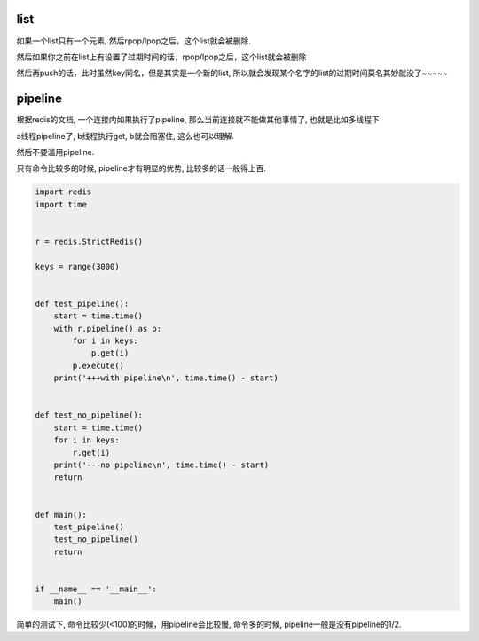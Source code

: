list
========


如果一个list只有一个元素, 然后rpop/lpop之后，这个list就会被删除. 

然后如果你之前在list上有设置了过期时间的话，rpop/lpop之后，这个list就会被删除

然后再push的话，此时虽然key同名，但是其实是一个新的list, 所以就会发现某个名字的list的过期时间莫名其妙就没了~~~~~


pipeline
===========


根据redis的文档, 一个连接内如果执行了pipeline, 那么当前连接就不能做其他事情了, 也就是比如多线程下

a线程pipeline了, b线程执行get, b就会阻塞住, 这么也可以理解.


然后不要滥用pipeline.

只有命令比较多的时候, pipeline才有明显的优势, 比较多的话一般得上百.


.. code-block:: python

  import redis
  import time
  
  
  r = redis.StrictRedis()
  
  keys = range(3000)
  
  
  def test_pipeline():
      start = time.time()
      with r.pipeline() as p:
          for i in keys:
              p.get(i)
          p.execute()
      print('+++with pipeline\n', time.time() - start)
  
  
  def test_no_pipeline():
      start = time.time()
      for i in keys:
          r.get(i)
      print('---no pipeline\n', time.time() - start)
      return
  
  
  def main():
      test_pipeline()
      test_no_pipeline()
      return
  
  
  if __name__ == '__main__':
      main()

简单的测试下, 命令比较少(<100)的时候，用pipeline会比较慢, 命令多的时候, pipeline一般是没有pipeline的1/2.

